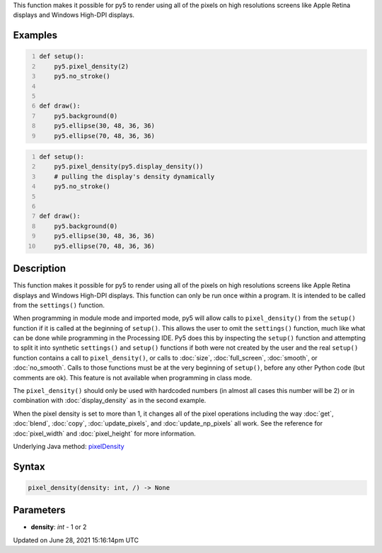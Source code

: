.. title: pixel_density()
.. slug: pixel_density
.. date: 2021-06-28 15:16:14 UTC+00:00
.. tags:
.. category:
.. link:
.. description: py5 pixel_density() documentation
.. type: text

This function makes it possible for py5 to render using all of the pixels on high resolutions screens like Apple Retina displays and Windows High-DPI displays.

Examples
========

.. raw:: html

    <div class="example-table">

.. raw:: html

    <div class="example-row"><div class="example-cell-image">

.. raw:: html

    </div><div class="example-cell-code">

.. code:: python
    :number-lines:

    def setup():
        py5.pixel_density(2)
        py5.no_stroke()


    def draw():
        py5.background(0)
        py5.ellipse(30, 48, 36, 36)
        py5.ellipse(70, 48, 36, 36)

.. raw:: html

    </div></div>

.. raw:: html

    <div class="example-row"><div class="example-cell-image">

.. raw:: html

    </div><div class="example-cell-code">

.. code:: python
    :number-lines:

    def setup():
        py5.pixel_density(py5.display_density())
        # pulling the display's density dynamically
        py5.no_stroke()


    def draw():
        py5.background(0)
        py5.ellipse(30, 48, 36, 36)
        py5.ellipse(70, 48, 36, 36)

.. raw:: html

    </div></div>

.. raw:: html

    </div>

Description
===========

This function makes it possible for py5 to render using all of the pixels on high resolutions screens like Apple Retina displays and Windows High-DPI displays. This function can only be run once within a program. It is intended to be called from the ``settings()`` function.

When programming in module mode and imported mode, py5 will allow calls to ``pixel_density()`` from the ``setup()`` function if it is called at the beginning of ``setup()``. This allows the user to omit the ``settings()`` function, much like what can be done while programming in the Processing IDE. Py5 does this by inspecting the ``setup()`` function and attempting to split it into synthetic ``settings()`` and ``setup()`` functions if both were not created by the user and the real ``setup()`` function contains a call to ``pixel_density()``, or calls to :doc:`size`, :doc:`full_screen`, :doc:`smooth`, or :doc:`no_smooth`. Calls to those functions must be at the very beginning of ``setup()``, before any other Python code (but comments are ok). This feature is not available when programming in class mode.

The ``pixel_density()`` should only be used with hardcoded numbers (in almost all cases this number will be 2) or in combination with :doc:`display_density` as in the second example.

When the pixel density is set to more than 1, it changes all of the pixel operations including the way :doc:`get`, :doc:`blend`, :doc:`copy`, :doc:`update_pixels`, and :doc:`update_np_pixels` all work. See the reference for :doc:`pixel_width` and :doc:`pixel_height` for more information.

Underlying Java method: `pixelDensity <https://processing.org/reference/pixelDensity_.html>`_

Syntax
======

.. code:: python

    pixel_density(density: int, /) -> None

Parameters
==========

* **density**: `int` - 1 or 2


Updated on June 28, 2021 15:16:14pm UTC

